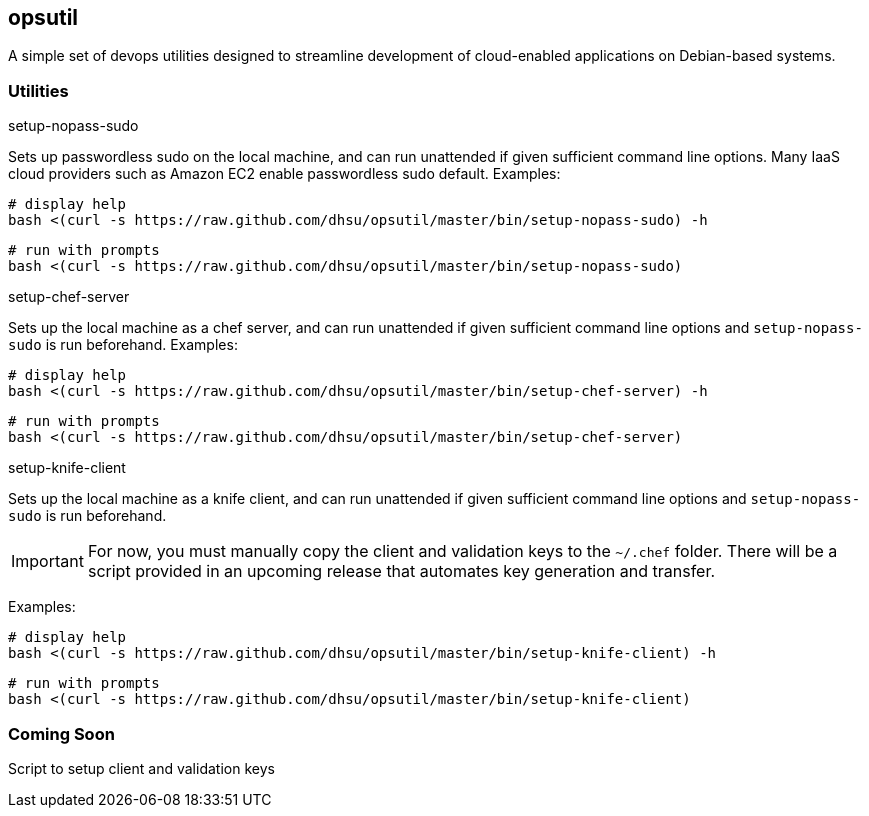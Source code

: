 == opsutil
A simple set of devops utilities designed to streamline development of 
cloud-enabled applications on Debian-based systems.


=== Utilities


.setup-nopass-sudo
****
Sets up passwordless sudo on the local machine, and can run unattended if given
sufficient command line options. Many IaaS cloud providers such as Amazon EC2
enable passwordless sudo default. Examples:

 # display help
 bash <(curl -s https://raw.github.com/dhsu/opsutil/master/bin/setup-nopass-sudo) -h

 # run with prompts
 bash <(curl -s https://raw.github.com/dhsu/opsutil/master/bin/setup-nopass-sudo)
****


.setup-chef-server
****
Sets up the local machine as a chef server, and can run unattended if given
sufficient command line options and `setup-nopass-sudo` is run beforehand.
Examples:

 # display help
 bash <(curl -s https://raw.github.com/dhsu/opsutil/master/bin/setup-chef-server) -h
 
 # run with prompts
 bash <(curl -s https://raw.github.com/dhsu/opsutil/master/bin/setup-chef-server)
****


.setup-knife-client
****
Sets up the local machine as a knife client, and can run unattended if given
sufficient command line options and `setup-nopass-sudo` is run beforehand.

IMPORTANT: For now, you must manually copy the client and validation keys to
           the `~/.chef` folder. There will be a script provided in an upcoming
           release that automates key generation and transfer.

Examples:

 # display help
 bash <(curl -s https://raw.github.com/dhsu/opsutil/master/bin/setup-knife-client) -h

 # run with prompts
 bash <(curl -s https://raw.github.com/dhsu/opsutil/master/bin/setup-knife-client)
****


=== Coming Soon
Script to setup client and validation keys

